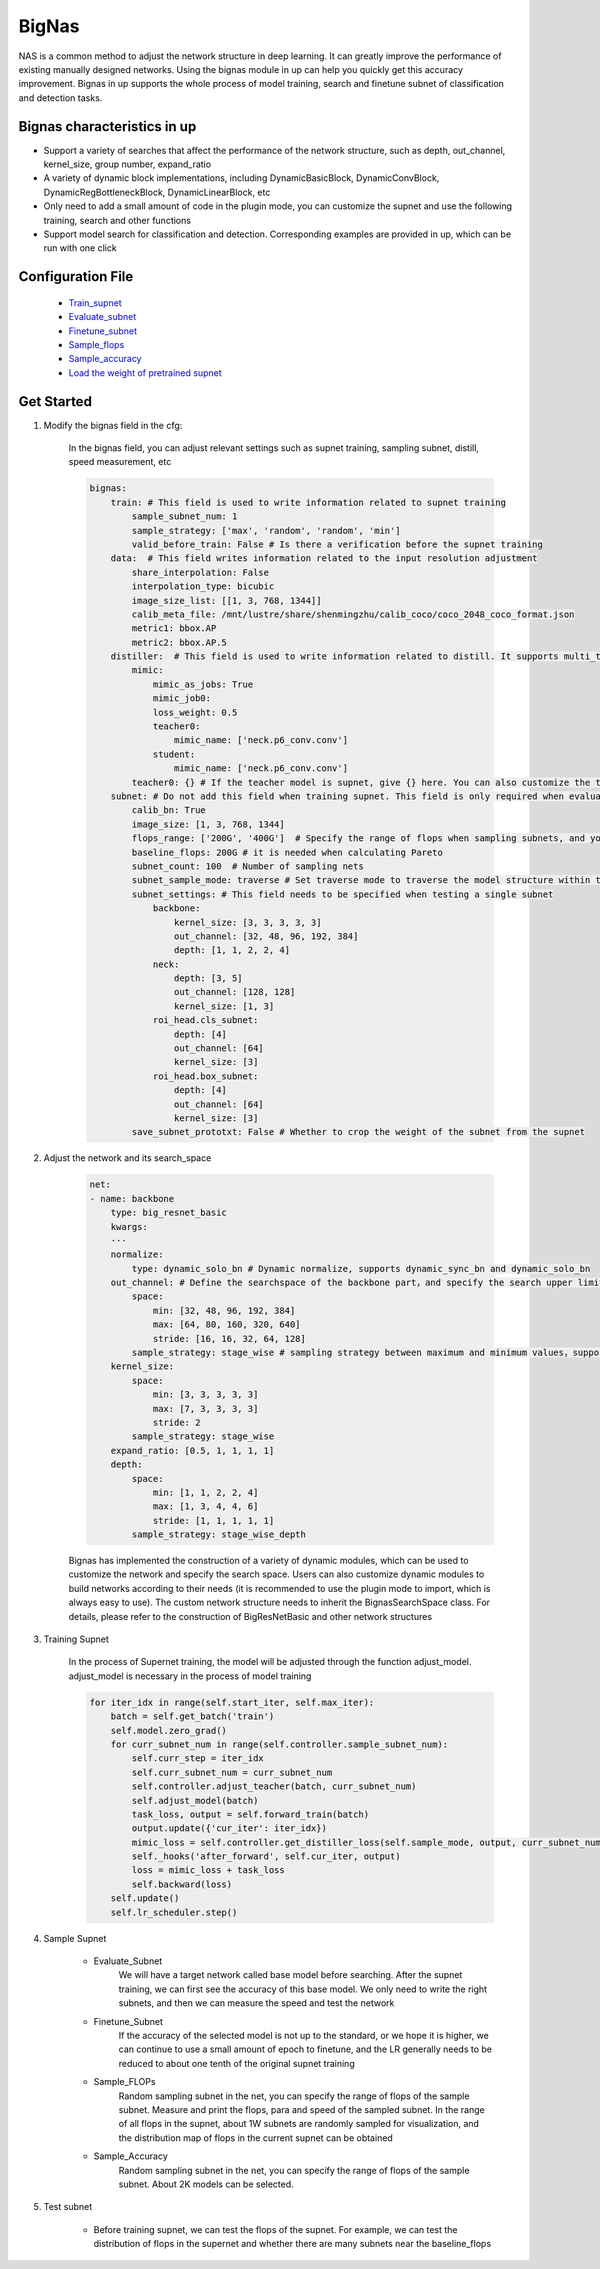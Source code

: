 .. _NasAnchorEng:

BigNas
=========

NAS is a common method to adjust the network structure in deep learning. It can greatly improve the performance of existing manually designed networks. Using the bignas module in up can help you quickly get this accuracy improvement.
Bignas in up supports the whole process of model training, search and finetune subnet of classification and detection tasks.

Bignas characteristics in up
-----------------------------

* Support a variety of searches that affect the performance of the network structure, such as depth, out_channel, kernel_size, group number, expand_ratio
* A variety of dynamic block implementations, including DynamicBasicBlock, DynamicConvBlock, DynamicRegBottleneckBlock, DynamicLinearBlock, etc 
* Only need to add a small amount of code in the plugin mode, you can customize the supnet and use the following training, search and other functions 
* Support model search for classification and detection. Corresponding examples are provided in up, which can be run with one click

Configuration File
-------------------

    * `Train_supnet <https://github.com/ModelTC/United-Perception/blob/main/configs/nas/bignas/det/bignas_retinanet_R18_train_supnet.yaml>`_
    * `Evaluate_subnet <https://github.com/ModelTC/United-Perception/blob/main/configs/nas/bignas/det/bignas_retinanet_R18_evaluate_subnet.yaml>`_
    * `Finetune_subnet <https://github.com/ModelTC/United-Perception/blob/main/configs/nas/bignas/det/bignas_retinanet_R18_finetune_subnet.yaml>`_
    * `Sample_flops <https://github.com/ModelTC/United-Perception/blob/main/configs/nas/bignas/det/bignas_retinanet_R18_sample_flops.yaml>`_
    * `Sample_accuracy <https://github.com/ModelTC/United-Perception/blob/main/configs/nas/bignas/det/bignas_retinanet_R18_sample_accuracy.yaml>`_
    * `Load the weight of pretrained supnet <https://github.com/ModelTC/United-Perception/blob/main/configs/nas/bignas/det/bignas_retinanet_R18_subnet.yaml>`_

Get Started
--------------

1. Modify the bignas field in the cfg:

    In the bignas field, you can adjust relevant settings such as supnet training, sampling subnet, distill, speed measurement, etc

    .. code-block:: yaml

        bignas:
            train: # This field is used to write information related to supnet training
                sample_subnet_num: 1
                sample_strategy: ['max', 'random', 'random', 'min']
                valid_before_train: False # Is there a verification before the supnet training
            data:  # This field writes information related to the input resolution adjustment
                share_interpolation: False
                interpolation_type: bicubic
                image_size_list: [[1, 3, 768, 1344]]
                calib_meta_file: /mnt/lustre/share/shenmingzhu/calib_coco/coco_2048_coco_format.json
                metric1: bbox.AP
                metric2: bbox.AP.5
            distiller:  # This field is used to write information related to distill. It supports multi_teacher and multi_task distill mode
                mimic:
                    mimic_as_jobs: True
                    mimic_job0:
                    loss_weight: 0.5
                    teacher0:
                        mimic_name: ['neck.p6_conv.conv']
                    student:
                        mimic_name: ['neck.p6_conv.conv']
                teacher0: {} # If the teacher model is supnet, give {} here. You can also customize the teacher model. Please refer to the up/distill section for specific usage
            subnet: # Do not add this field when training supnet. This field is only required when evaluating, finetune, sample flops & acc
                calib_bn: True 
                image_size: [1, 3, 768, 1344]
                flops_range: ['200G', '400G']  # Specify the range of flops when sampling subnets, and you can conduct a round of coarse screening through flops
                baseline_flops: 200G # it is needed when calculating Pareto
                subnet_count: 100  # Number of sampling nets
                subnet_sample_mode: traverse # Set traverse mode to traverse the model structure within the search interval by stride
                subnet_settings: # This field needs to be specified when testing a single subnet
                    backbone:
                        kernel_size: [3, 3, 3, 3, 3]
                        out_channel: [32, 48, 96, 192, 384]
                        depth: [1, 1, 2, 2, 4]
                    neck:
                        depth: [3, 5]
                        out_channel: [128, 128]
                        kernel_size: [1, 3]
                    roi_head.cls_subnet:
                        depth: [4]
                        out_channel: [64]
                        kernel_size: [3]
                    roi_head.box_subnet:
                        depth: [4]
                        out_channel: [64]
                        kernel_size: [3]
                save_subnet_prototxt: False # Whether to crop the weight of the subnet from the supnet

2. Adjust the network and its search_space

    .. code-block:: yaml

        net:
        - name: backbone            
            type: big_resnet_basic
            kwargs:
            ···
            normalize:
                type: dynamic_solo_bn # Dynamic normalize, supports dynamic_sync_bn and dynamic_solo_bn
            out_channel: # Define the searchspace of the backbone part，and specify the search upper limit, search lower limit, sampling strategy and other parameters of out_channel and depth
                space:
                    min: [32, 48, 96, 192, 384]
                    max: [64, 80, 160, 320, 640]
                    stride: [16, 16, 32, 64, 128]
                sample_strategy: stage_wise # sampling strategy between maximum and minimum values，supports stage_wise、stage_wise_depth、block_wise, etc
            kernel_size:
                space:
                    min: [3, 3, 3, 3, 3]
                    max: [7, 3, 3, 3, 3]
                    stride: 2
                sample_strategy: stage_wise
            expand_ratio: [0.5, 1, 1, 1, 1]
            depth:
                space:
                    min: [1, 1, 2, 2, 4]
                    max: [1, 3, 4, 4, 6]
                    stride: [1, 1, 1, 1, 1]
                sample_strategy: stage_wise_depth

    Bignas has implemented the construction of a variety of dynamic modules, which can be used to customize the network and specify the search space. Users can also customize dynamic modules to build networks according to their needs (it is recommended to use the plugin mode to import, which is always easy to use). The custom network structure needs to inherit the BignasSearchSpace class. For details, please refer to the construction of BigResNetBasic and other network structures

3. Training Supnet

    In the process of Supernet training, the model will be adjusted through the function adjust_model. adjust_model is necessary in the process of model training

    .. code-block:: python

        for iter_idx in range(self.start_iter, self.max_iter):
            batch = self.get_batch('train')
            self.model.zero_grad()
            for curr_subnet_num in range(self.controller.sample_subnet_num):
                self.curr_step = iter_idx
                self.curr_subnet_num = curr_subnet_num
                self.controller.adjust_teacher(batch, curr_subnet_num)
                self.adjust_model(batch)
                task_loss, output = self.forward_train(batch)
                output.update({'cur_iter': iter_idx})
                mimic_loss = self.controller.get_distiller_loss(self.sample_mode, output, curr_subnet_num)
                self._hooks('after_forward', self.cur_iter, output)
                loss = mimic_loss + task_loss
                self.backward(loss)
            self.update()
            self.lr_scheduler.step()

4. Sample Supnet

    * Evaluate_Subnet
        We will have a target network called base model before searching. After the supnet training, we can first see the accuracy of this base model. We only need to write the right subnets, and then we can measure the speed and test the network
    * Finetune_Subnet
        If the accuracy of the selected model is not up to the standard, or we hope it is higher, we can continue to use a small amount of epoch to finetune, and the LR generally needs to be reduced to about one tenth of the original supnet training
    * Sample_FLOPs
        Random sampling subnet in the net, you can specify the range of flops of the sample subnet. Measure and print the flops, para and speed of the sampled subnet. In the range of all flops in the supnet, about 1W subnets are randomly sampled for visualization, and the distribution map of flops in the current supnet can be obtained
    * Sample_Accuracy
        Random sampling subnet in the net, you can specify the range of flops of the sample subnet. About 2K models can be selected.

5. Test subnet

    * Before training supnet, we can test the flops of the supnet. For example, we can test the distribution of flops in the supernet and whether there are many subnets near the baseline_flops
